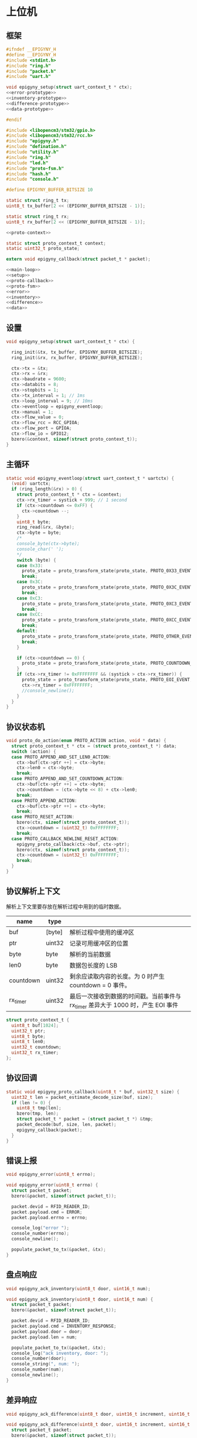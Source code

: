 #+STARTUP: indent
* 上位机
** 框架
#+begin_src c :tangle /dev/shm/rfid-reader/epigyny.h
  #ifndef __EPIGYNY_H
  #define __EPIGYNY_H
  #include <stdint.h>
  #include "ring.h"
  #include "packet.h"
  #include "uart.h"

  void epigyny_setup(struct uart_context_t * ctx);
  <<error-prototype>>
  <<inventory-prototype>>
  <<difference-prototype>>
  <<data-prototype>>

  #endif
#+end_src
#+begin_src c :tangle /dev/shm/rfid-reader/epigyny.c
  #include <libopencm3/stm32/gpio.h>
  #include <libopencm3/stm32/rcc.h>
  #include "epigyny.h"
  #include "defination.h"
  #include "utility.h"
  #include "ring.h"
  #include "led.h"
  #include "proto-fsm.h"
  #include "hash.h"
  #include "console.h"

  #define EPIGYNY_BUFFER_BITSIZE 10

  static struct ring_t tx;
  uint8_t tx_buffer[2 << (EPIGYNY_BUFFER_BITSIZE - 1)];

  static struct ring_t rx;
  uint8_t rx_buffer[2 << (EPIGYNY_BUFFER_BITSIZE - 1)];

  <<proto-context>>

  static struct proto_context_t context;
  static uint32_t proto_state;

  extern void epigyny_callback(struct packet_t * packet);

  <<main-loop>>
  <<setup>>
  <<proto-callback>>
  <<proto-fsm>>
  <<error>>
  <<inventory>>
  <<difference>>
  <<data>>
#+end_src

** 设置
#+begin_src c :noweb-ref setup
  void epigyny_setup(struct uart_context_t * ctx) {

    ring_init(&tx, tx_buffer, EPIGYNY_BUFFER_BITSIZE);
    ring_init(&rx, rx_buffer, EPIGYNY_BUFFER_BITSIZE);

    ctx->tx = &tx;
    ctx->rx = &rx;
    ctx->baudrate = 9600;
    ctx->databits = 8;
    ctx->stopbits = 1;
    ctx->tx_interval = 1; // 1ms
    ctx->loop_interval = 9; // 10ms
    ctx->eventloop = epigyny_eventloop;
    ctx->manual = 1;
    ctx->flow_value = 0;
    ctx->flow_rcc = RCC_GPIOA;
    ctx->flow_port = GPIOA;
    ctx->flow_io = GPIO12;
    bzero(&context, sizeof(struct proto_context_t));
  }
#+end_src
** 主循环
#+begin_src c :noweb-ref main-loop
  static void epigyny_eventloop(struct uart_context_t * uartctx) {
    (void) uartctx;
    if (ring_length(&rx) > 0) {
      struct proto_context_t * ctx = &context;
      ctx->rx_timer = systick + 999; // 1 second
      if (ctx->countdown <= 0xFF) {
        ctx->countdown --;
      }
      uint8_t byte;
      ring_read(&rx, &byte);
      ctx->byte = byte;
      /*
      console_byte(ctx->byte);
      console_char(' ');
      */
      switch (byte) {
      case 0x33:
        proto_state = proto_transform_state(proto_state, PROTO_0X33_EVENT, ctx);
        break;
      case 0x3C:
        proto_state = proto_transform_state(proto_state, PROTO_0X3C_EVENT, ctx);
        break;
      case 0xC3:
        proto_state = proto_transform_state(proto_state, PROTO_0XC3_EVENT, ctx);
        break;
      case 0xCC:
        proto_state = proto_transform_state(proto_state, PROTO_0XCC_EVENT, ctx);
        break;
      default:
        proto_state = proto_transform_state(proto_state, PROTO_OTHER_EVENT, ctx);
        break;
      }

      if (ctx->countdown == 0) {
        proto_state = proto_transform_state(proto_state, PROTO_COUNTDOWN_EQUALS_0_EVENT, ctx);
      }
      if (ctx->rx_timer != 0xFFFFFFFF && (systick > ctx->rx_timer)) {
        proto_state = proto_transform_state(proto_state, PROTO_EOI_EVENT, ctx);
        ctx->rx_timer = 0xFFFFFFFF;
        //console_newline();
      }
    }
  }
#+end_src
** 协议状态机
#+begin_src c :noweb-ref proto-fsm
  void proto_do_action(enum PROTO_ACTION action, void * data) {
    struct proto_context_t * ctx = (struct proto_context_t *) data;
    switch (action) {
    case PROTO_APPEND_AND_SET_LEN0_ACTION:
      ctx->buf[ctx->ptr ++] = ctx->byte;
      ctx->len0 = ctx->byte;
      break;
    case PROTO_APPEND_AND_SET_COUNTDOWN_ACTION:
      ctx->buf[ctx->ptr ++] = ctx->byte;
      ctx->countdown = (ctx->byte << 8) + ctx->len0;
      break;
    case PROTO_APPEND_ACTION:
      ctx->buf[ctx->ptr ++] = ctx->byte;
      break;
    case PROTO_RESET_ACTION:
      bzero(ctx, sizeof(struct proto_context_t));
      ctx->countdown = (uint32_t) 0xFFFFFFFF;
      break;
    case PROTO_CALLBACK_NEWLINE_RESET_ACTION:
      epigyny_proto_callback(ctx->buf, ctx->ptr);
      bzero(ctx, sizeof(struct proto_context_t));
      ctx->countdown = (uint32_t) 0xFFFFFFFF;
      break;
    }
  }
#+end_src
** 协议解析上下文

解析上下文里要存放在解析过程中用到的临时数据。
| name      | type   |                                                                                 |
|-----------+--------+---------------------------------------------------------------------------------|
| buf       | [byte] | 解析过程中使用的缓冲区                                                          |
| ptr       | uint32 | 记录可用缓冲区的位置                                                            |
| byte      | byte   | 解析的当前数据                                                                  |
| len0      | byte   | 数据包长度的 LSB                                                                |
| countdown | uint32 | 剩余应读取内容的长度。为 0 时产生 countdown = 0 事件。                          |
| rx_timer  | uint32 | 最后一次接收到数据的时间戳。当前事件与 rx_timer 差异大于 1000 时，产生 EOI 事件 |

#+begin_src c :noweb-ref proto-context
  struct proto_context_t {
    uint8_t buf[1024];
    uint32_t ptr;
    uint8_t byte;
    uint8_t len0;
    uint32_t countdown;
    uint32_t rx_timer;
  };
#+end_src

** 协议回调
#+begin_src c :noweb-ref proto-callback
  static void epigyny_proto_callback(uint8_t * buf, uint32_t size) {
    uint32_t len = packet_estimate_decode_size(buf, size);
    if (len != 0) {
      uint8_t tmp[len];
      bzero(tmp, len);
      struct packet_t * packet = (struct packet_t *) &tmp;
      packet_decode(buf, size, len, packet);
      epigyny_callback(packet);
    }
  }
#+end_src
** 错误上报
#+begin_src c :noweb-ref error-prototype
  void epigyny_error(uint8_t errno);
#+end_src
#+begin_src c :noweb-ref error
  void epigyny_error(uint8_t errno) {
    struct packet_t packet;
    bzero(&packet, sizeof(struct packet_t));

    packet.devid = RFID_READER_ID;
    packet.payload.cmd = ERROR;
    packet.payload.errno = errno;

    console_log("error ");
    console_number(errno);
    console_newline();

    populate_packet_to_tx(&packet, &tx);
  }
#+end_src
** 盘点响应
#+begin_src c :noweb-ref inventory-prototype
  void epigyny_ack_inventory(uint8_t door, uint16_t num);
#+end_src
#+begin_src c :noweb-ref inventory
  void epigyny_ack_inventory(uint8_t door, uint16_t num) {
    struct packet_t packet;
    bzero(&packet, sizeof(struct packet_t));

    packet.devid = RFID_READER_ID;
    packet.payload.cmd = INVENTORY_RESPONSE;
    packet.payload.door = door;
    packet.payload.len = num;

    populate_packet_to_tx(&packet, &tx);
    console_log("ack inventory, door: ");
    console_number(door);
    console_string(", num: ");
    console_number(num);
    console_newline();
  }
#+end_src
** 差异响应
#+begin_src c :noweb-ref difference-prototype
  void epigyny_ack_difference(uint8_t door, uint16_t increment, uint16_t decrement);
#+end_src
#+begin_src c :noweb-ref difference
  void epigyny_ack_difference(uint8_t door, uint16_t increment, uint16_t decrement) {
    struct packet_t packet;
    bzero(&packet, sizeof(struct packet_t));

    packet.devid = RFID_READER_ID;
    packet.payload.cmd = DIFFERENCE_RESPONSE;
    packet.payload.door = door;
    packet.payload.increment = increment;
    packet.payload.decrement = decrement;

    populate_packet_to_tx(&packet, &tx);

    console_log("ack difference, door: ");
    console_number(door);
    console_string(", increment: ");
    console_number(increment);
    console_string(", decrement: ");
    console_number(decrement);
    console_newline();
  }
#+end_src
** 数据响应
#+begin_src c :noweb-ref data-prototype
  void epigyny_ack_data(uint8_t data_scope, uint16_t num, uint16_t offset, uint8_t * data, uint16_t len);
#+end_src
#+begin_src c :noweb-ref data
  void epigyny_ack_data(uint8_t data_scope, uint16_t num, uint16_t offset, uint8_t * data, uint16_t len) {
    struct packet_t packet;
    bzero(&packet, sizeof(struct packet_t));

    packet.devid = RFID_READER_ID;
    packet.payload.cmd = DATA_RESPONSE;
    packet.payload.data_scope = data_scope;
    packet.payload.len = num;
    packet.payload.offset = offset;
    packet.payload.data = data;
    packet.payload.__data_len = len;

    populate_packet_to_tx(&packet, &tx);

    console_log("ack data, scope: ");
    console_number(data_scope);
    console_string(", num: ");
    console_number(num);
    console_string(", offset: ");
    console_number(offset);
    console_string(", len: ");
    console_number(len);
    console_newline();
  }
#+end_src
